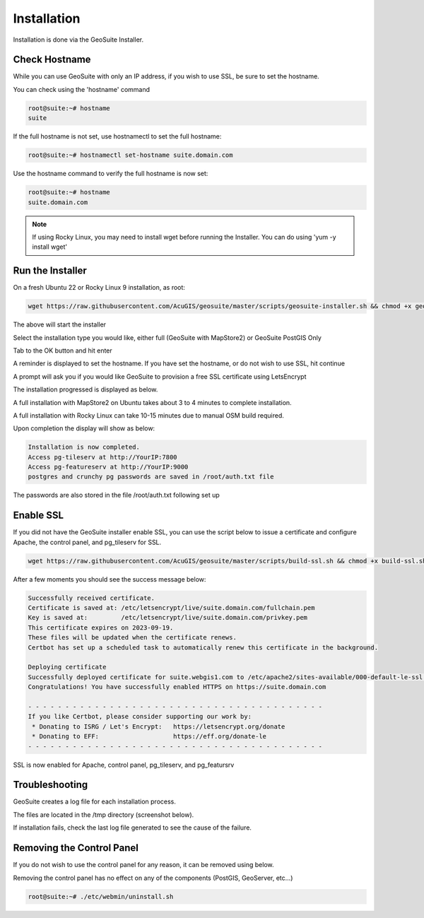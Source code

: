 ************
Installation
************

Installation is done via the GeoSuite Installer.

Check Hostname
------------------------

While you can use GeoSuite with only an IP address, if you wish to use SSL, be sure to set the hostname.

You can check using the 'hostname' command

.. code-block:: console
   
   root@suite:~# hostname
   suite



If the full hostname is not set, use hostnamectl to set the full hostname:

.. code-block:: console

   root@suite:~# hostnamectl set-hostname suite.domain.com

Use the hostname command to verify the full hostname is now set:

.. code-block:: console

   root@suite:~# hostname
   suite.domain.com

.. Note::  If using Rocky Linux, you may need to install wget before running the Installer.  You can do using 'yum -y install wget'



Run the Installer
------------------------

On a fresh Ubuntu 22 or Rocky Linux 9 installation, as root:

.. code-block:: console
   
   wget https://raw.githubusercontent.com/AcuGIS/geosuite/master/scripts/geosuite-installer.sh && chmod +x geosuite-installer.sh && ./geosuite-installer.sh
    
The above will start the installer

Select the installation type you would like, either full (GeoSuite with MapStore2) or GeoSuite PostGIS Only

.. image:: _static/geosuite-installer-screen-1.png


.. image:: _static/spacer.png


Tab to the OK button and hit enter

.. image:: _static/geosuite-installer-screen-2.png

.. image:: _static/spacer.png


A reminder is displayed to set the hostname.  If you have set the hostname, or do not wish to use SSL, hit continue

.. image:: _static/geosuite-installer-screen-3.png

.. image:: _static/spacer.png


A prompt will ask you if you would like GeoSuite to provision a free SSL certificate using LetsEncrypt

.. image:: _static/ssl-option.png

.. image:: _static/spacer.png



The installation progressed is displayed as below.

.. image:: _static/geosuite-installer-screen-5.png

.. image:: _static/spacer.png


A full installation with MapStore2 on Ubuntu takes about 3 to 4 minutes to complete installation.

A full installation with Rocky Linux can take 10-15 minutes due to manual OSM build required.

Upon completion the display will show as below:

.. code-block:: console

        Installation is now completed.
        Access pg-tileserv at http://YourIP:7800
        Access pg-featureserv at http://YourIP:9000
        postgres and crunchy pg passwords are saved in /root/auth.txt file
        

The passwords are also stored in the file /root/auth.txt following set up


Enable SSL
------------------------

If you did not have the GeoSuite installer enable SSL, you can use the script below to issue a certificate and configure Apache, the control panel, and pg_tileserv for SSL.

.. code-block:: console

   wget https://raw.githubusercontent.com/AcuGIS/geosuite/master/scripts/build-ssl.sh && chmod +x build-ssl.sh && ./build-ssl

After a few moments you should see the success message below:

.. code-block:: console

   Successfully received certificate.
   Certificate is saved at: /etc/letsencrypt/live/suite.domain.com/fullchain.pem
   Key is saved at:         /etc/letsencrypt/live/suite.domain.com/privkey.pem
   This certificate expires on 2023-09-19.
   These files will be updated when the certificate renews.
   Certbot has set up a scheduled task to automatically renew this certificate in the background.

   Deploying certificate
   Successfully deployed certificate for suite.webgis1.com to /etc/apache2/sites-available/000-default-le-ssl.conf
   Congratulations! You have successfully enabled HTTPS on https://suite.domain.com

   - - - - - - - - - - - - - - - - - - - - - - - - - - - - - - - - - - - - - - - -
   If you like Certbot, please consider supporting our work by:
    * Donating to ISRG / Let's Encrypt:   https://letsencrypt.org/donate
    * Donating to EFF:                    https://eff.org/donate-le
   - - - - - - - - - - - - - - - - - - - - - - - - - - - - - - - - - - - - - - - -

SSL is now enabled for Apache, control panel, pg_tileserv, and pg_featursrv


Troubleshooting
------------------------

GeoSuite creates a log file for each installation process.

The files are located in the /tmp directory (screenshot below).

If installation fails, check the last log file generated to see the cause of the failure.

.. image:: _static/install-log.png

.. image:: _static/spacer.png


Removing the Control Panel
-------------------------

If you do not wish to use the control panel for any reason, it can be removed using below.

Removing the control panel has no effect on any of the components (PostGIS, GeoServer, etc...)

.. code-block:: console
   
   root@suite:~# ./etc/webmin/uninstall.sh
  






